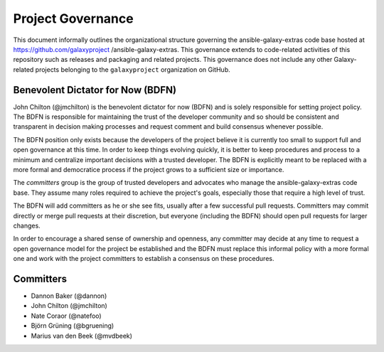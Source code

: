 ==================================
Project Governance
==================================

This document informally outlines the organizational structure governing the
ansible-galaxy-extras code base hosted at https://github.com/galaxyproject
/ansible-galaxy-extras. This governance extends to code-related activities of
this repository such as releases and packaging and related projects. This governance does not include any other Galaxy-
related projects belonging to the ``galaxyproject`` organization on GitHub.

Benevolent Dictator for Now (BDFN)
===================================

John Chilton (@jmchilton) is the benevolent dictator for now (BDFN) and is solely
responsible for setting project policy. The BDFN is responsible for maintaining
the trust of the developer community and so should be consistent and
transparent in decision making processes and request comment and build
consensus whenever possible.

The BDFN position only exists because the developers of the project believe it
is currently too small to support full and open governance at this time. In
order to keep things evolving quickly, it is better to keep procedures and
process to a minimum and centralize important decisions with a trusted
developer. The BDFN is explicitly meant to be replaced with a more formal and
democratice process if the project grows to a sufficient size or importance.

The *committers* group is the group of trusted developers and
advocates who manage the ansible-galaxy-extras code base. They assume
many roles required to achieve the project's goals, especially those
that require a high level of trust.

The BDFN will add committers as he or she see fits, usually after a few
successful pull requests. Committers may commit directly or merge pull
requests at their discretion, but everyone (including the BDFN) should open
pull requests for larger changes.

In order to encourage a shared sense of ownership and openness, any committer
may decide at any time to request a open governance model for the project be
established and the BDFN must replace this informal policy with a more formal
one and work with the project committers to establish a consensus on these
procedures.

Committers
==============================

- Dannon Baker (@dannon)
- John Chilton (@jmchilton)
- Nate Coraor (@natefoo)
- Björn Grüning (@bgruening)
- Marius van den Beek (@mvdbeek)
